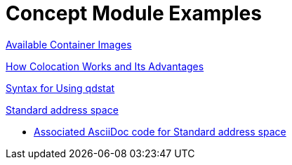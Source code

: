 // tag::split-module_mod-docs-concept-examples.adoc[]
[id="modular-docs-concept-examples"]
= Concept Module Examples

link:https://access.redhat.com/documentation/en-us/red_hat_enterprise_linux/7/html/using_containerized_identity_management_services/overview-of-the-containerized-ipa-services#overview-containers-available-container-images[Available Container Images]

link:https://access.redhat.com/documentation/en-us/red_hat_ceph_storage/3/html/container_guide/colocation-of-containerized-ceph-daemons#how-colocation-works-and-its-advantages[How Colocation Works and Its Advantages]

link:https://access.redhat.com/documentation/en-us/red_hat_jboss_amq/7.0/html-single/using_amq_interconnect/#syntax_for_using_literal_qdstat_literal[Syntax for Using qdstat]

link:https://access.redhat.com/documentation/en-us/red_hat_amq/7.2/html-single/using_amq_online_on_openshift_container_platform/#con-standard-address-space-messaging[Standard address space]

* link:https://raw.githubusercontent.com/EnMasseProject/enmasse/master/documentation/modules/con-standard-address-space.adoc[Associated AsciiDoc code for Standard address space]
// end::split-module_mod-docs-concept-examples.adoc[]
